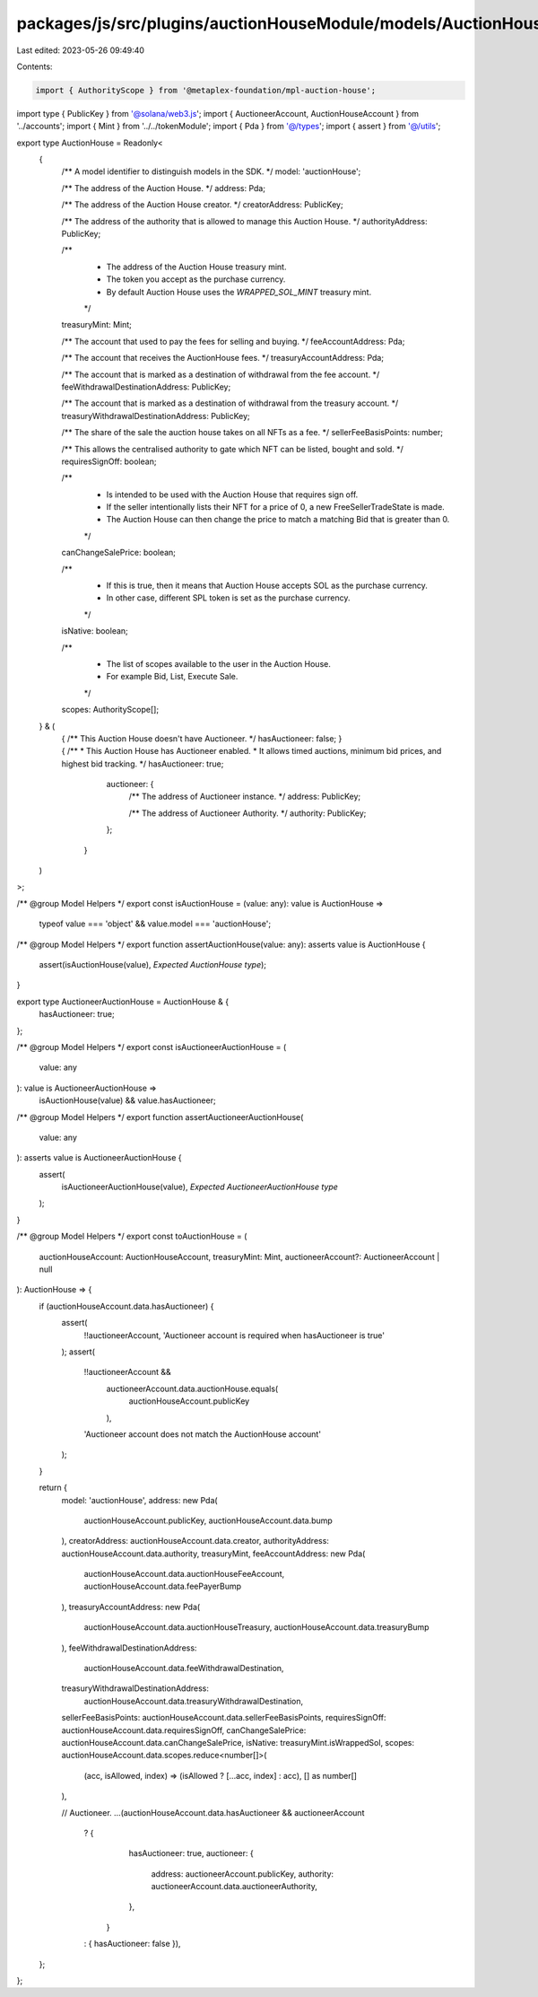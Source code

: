packages/js/src/plugins/auctionHouseModule/models/AuctionHouse.ts
=================================================================

Last edited: 2023-05-26 09:49:40

Contents:

.. code-block:: ts

    import { AuthorityScope } from '@metaplex-foundation/mpl-auction-house';
import type { PublicKey } from '@solana/web3.js';
import { AuctioneerAccount, AuctionHouseAccount } from '../accounts';
import { Mint } from '../../tokenModule';
import { Pda } from '@/types';
import { assert } from '@/utils';

export type AuctionHouse = Readonly<
  {
    /** A model identifier to distinguish models in the SDK. */
    model: 'auctionHouse';

    /** The address of the Auction House. */
    address: Pda;

    /** The address of the Auction House creator. */
    creatorAddress: PublicKey;

    /** The address of the authority that is allowed to manage this Auction House. */
    authorityAddress: PublicKey;

    /**
     * The address of the Auction House treasury mint.
     * The token you accept as the purchase currency.
     * By default Auction House uses the `WRAPPED_SOL_MINT` treasury mint.
     */
    treasuryMint: Mint;

    /** The account that used to pay the fees for selling and buying. */
    feeAccountAddress: Pda;

    /** The account that receives the AuctionHouse fees. */
    treasuryAccountAddress: Pda;

    /** The account that is marked as a destination of withdrawal from the fee account. */
    feeWithdrawalDestinationAddress: PublicKey;

    /** The account that is marked as a destination of withdrawal from the treasury account. */
    treasuryWithdrawalDestinationAddress: PublicKey;

    /** The share of the sale the auction house takes on all NFTs as a fee. */
    sellerFeeBasisPoints: number;

    /** This allows the centralised authority to gate which NFT can be listed, bought and sold. */
    requiresSignOff: boolean;

    /**
     * Is intended to be used with the Auction House that requires sign off.
     * If the seller intentionally lists their NFT for a price of 0, a new FreeSellerTradeState is made.
     * The Auction House can then change the price to match a matching Bid that is greater than 0.
     */
    canChangeSalePrice: boolean;

    /**
     * If this is true, then it means that Auction House accepts SOL as the purchase currency.
     * In other case, different SPL token is set as the purchase currency.
     */
    isNative: boolean;

    /**
     * The list of scopes available to the user in the Auction House.
     * For example Bid, List, Execute Sale.
     */
    scopes: AuthorityScope[];
  } & (
    | {
        /** This Auction House doesn't have Auctioneer. */
        hasAuctioneer: false;
      }
    | {
        /**
         * This Auction House has Auctioneer enabled.
         * It allows timed auctions, minimum bid prices, and highest bid tracking.
         */
        hasAuctioneer: true;

        auctioneer: {
          /** The address of Auctioneer instance. */
          address: PublicKey;

          /** The address of Auctioneer Authority. */
          authority: PublicKey;
        };
      }
  )
>;

/** @group Model Helpers */
export const isAuctionHouse = (value: any): value is AuctionHouse =>
  typeof value === 'object' && value.model === 'auctionHouse';

/** @group Model Helpers */
export function assertAuctionHouse(value: any): asserts value is AuctionHouse {
  assert(isAuctionHouse(value), `Expected AuctionHouse type`);
}

export type AuctioneerAuctionHouse = AuctionHouse & {
  hasAuctioneer: true;
};

/** @group Model Helpers */
export const isAuctioneerAuctionHouse = (
  value: any
): value is AuctioneerAuctionHouse =>
  isAuctionHouse(value) && value.hasAuctioneer;

/** @group Model Helpers */
export function assertAuctioneerAuctionHouse(
  value: any
): asserts value is AuctioneerAuctionHouse {
  assert(
    isAuctioneerAuctionHouse(value),
    `Expected AuctioneerAuctionHouse type`
  );
}

/** @group Model Helpers */
export const toAuctionHouse = (
  auctionHouseAccount: AuctionHouseAccount,
  treasuryMint: Mint,
  auctioneerAccount?: AuctioneerAccount | null
): AuctionHouse => {
  if (auctionHouseAccount.data.hasAuctioneer) {
    assert(
      !!auctioneerAccount,
      'Auctioneer account is required when hasAuctioneer is true'
    );
    assert(
      !!auctioneerAccount &&
        auctioneerAccount.data.auctionHouse.equals(
          auctionHouseAccount.publicKey
        ),
      'Auctioneer account does not match the AuctionHouse account'
    );
  }

  return {
    model: 'auctionHouse',
    address: new Pda(
      auctionHouseAccount.publicKey,
      auctionHouseAccount.data.bump
    ),
    creatorAddress: auctionHouseAccount.data.creator,
    authorityAddress: auctionHouseAccount.data.authority,
    treasuryMint,
    feeAccountAddress: new Pda(
      auctionHouseAccount.data.auctionHouseFeeAccount,
      auctionHouseAccount.data.feePayerBump
    ),
    treasuryAccountAddress: new Pda(
      auctionHouseAccount.data.auctionHouseTreasury,
      auctionHouseAccount.data.treasuryBump
    ),
    feeWithdrawalDestinationAddress:
      auctionHouseAccount.data.feeWithdrawalDestination,
    treasuryWithdrawalDestinationAddress:
      auctionHouseAccount.data.treasuryWithdrawalDestination,
    sellerFeeBasisPoints: auctionHouseAccount.data.sellerFeeBasisPoints,
    requiresSignOff: auctionHouseAccount.data.requiresSignOff,
    canChangeSalePrice: auctionHouseAccount.data.canChangeSalePrice,
    isNative: treasuryMint.isWrappedSol,
    scopes: auctionHouseAccount.data.scopes.reduce<number[]>(
      (acc, isAllowed, index) => (isAllowed ? [...acc, index] : acc),
      [] as number[]
    ),

    // Auctioneer.
    ...(auctionHouseAccount.data.hasAuctioneer && auctioneerAccount
      ? {
          hasAuctioneer: true,
          auctioneer: {
            address: auctioneerAccount.publicKey,
            authority: auctioneerAccount.data.auctioneerAuthority,
          },
        }
      : { hasAuctioneer: false }),
  };
};


